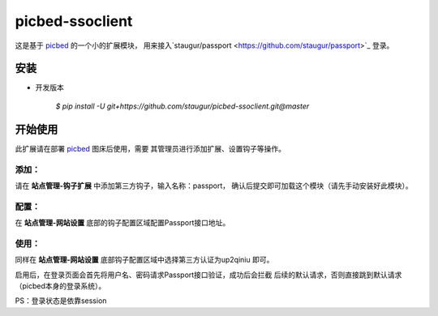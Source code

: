 picbed-ssoclient
================

这是基于 `picbed <https://github.com/staugur/picbed>`_ 的一个小的扩展模块，
用来接入`staugur/passport <https://github.com/staugur/passport>`_ 登录。

安装
------

- 开发版本

    `$ pip install -U git+https://github.com/staugur/picbed-ssoclient.git@master`

开始使用
----------

此扩展请在部署 `picbed <https://github.com/staugur/picbed>`_ 图床后使用，需要
其管理员进行添加扩展、设置钩子等操作。

添加：
^^^^^^^^

请在 **站点管理-钩子扩展** 中添加第三方钩子，输入名称：passport，
确认后提交即可加载这个模块（请先手动安装好此模块）。

配置：
^^^^^^^^

在 **站点管理-网站设置** 底部的钩子配置区域配置Passport接口地址。

使用：
^^^^^^^^

同样在 **站点管理-网站设置** 底部钩子配置区域中选择第三方认证为up2qiniu
即可。

启用后，在登录页面会首先将用户名、密码请求Passport接口验证，成功后会拦截
后续的默认请求，否则直接跳到默认请求（picbed本身的登录系统）。

PS：登录状态是依靠session
